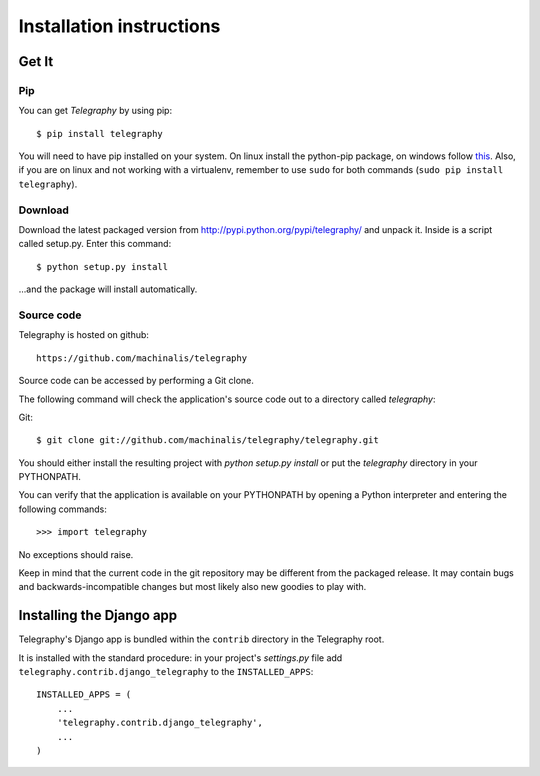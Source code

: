 Installation instructions
=========================

Get It
------

Pip
^^^

You can get *Telegraphy* by using pip::

 $ pip install telegraphy

You will need to have pip installed on your system. On linux install the python-pip package,
on windows follow `this <http://stackoverflow.com/questions/4750806/how-to-install-pip-on-windows>`_.
Also, if you are on linux and not working with a virtualenv, remember to use ``sudo``
for both commands (``sudo pip install telegraphy``).

Download
^^^^^^^^

Download the latest packaged version from
http://pypi.python.org/pypi/telegraphy/ and unpack it. Inside is a script called setup.py.
Enter this command::

 $ python setup.py install

...and the package will install automatically.


Source code
^^^^^^^^^^^

Telegraphy is hosted on github::

 https://github.com/machinalis/telegraphy

Source code can be accessed by performing a Git clone.

The following command will check the application's source code out to a
directory called *telegraphy*:

Git::

 $ git clone git://github.com/machinalis/telegraphy/telegraphy.git

You should either install the resulting project with *python setup.py install*
or put the *telegraphy* directory in your PYTHONPATH.

You can verify that the application is available on your PYTHONPATH by opening a Python interpreter and entering the following commands:

::

  >>> import telegraphy

No exceptions should raise.

Keep in mind that the current code in the git repository may be different from the
packaged release. It may contain bugs and backwards-incompatible changes but most
likely also new goodies to play with.


Installing the Django app
-------------------------

Telegraphy's Django app is bundled within the ``contrib`` directory in the Telegraphy root.

It is installed with the standard procedure:  in your project's `settings.py` file
add ``telegraphy.contrib.django_telegraphy`` to the ``INSTALLED_APPS``::

 INSTALLED_APPS = (
     ...
     'telegraphy.contrib.django_telegraphy',
     ...
 )


